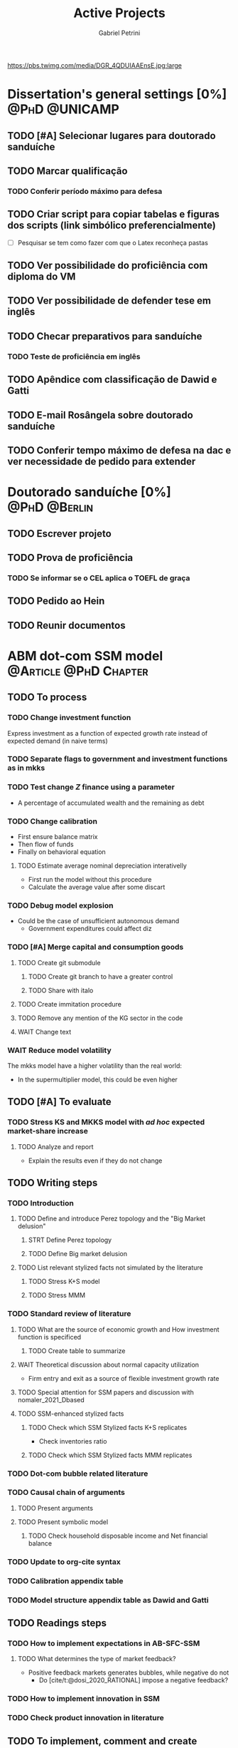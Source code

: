 #+OPTIONS: num:nil toc:nil
#+TITLE: Active Projects
#+AUTHOR: Gabriel Petrini
#+OPTIONS: num:nil ^:{} toc:nil
#+EXCLUDE_TAGS: noexport ARCHIVE
#+hugo_base_dir: ~/BrainDump/
#+hugo_section: private
#+HUGO_TAGS: workflow gtd
#+BIBLIOGRAPHY: ~/Org/zotero_refs.bib
#+cite_export: csl apa.csl
https://pbs.twimg.com/media/DGR_4QDUIAAEnsE.jpg:large

* Dissertation's general settings [0%] :@PhD:@UNICAMP:
** TODO [#A] Selecionar lugares para doutorado sanduíche

** TODO Marcar qualificação
*** TODO Conferir período máximo para defesa
** TODO Criar script para copiar tabelas e figuras dos scripts (link simbólico preferencialmente)
- [ ] Pesquisar se tem como fazer com que o Latex reconheça pastas

** TODO Ver possibilidade do proficiência com diploma do VM

** TODO Ver possibilidade de defender tese em inglês

** TODO Checar preparativos para sanduíche

*** TODO Teste de proficiência em inglês

** TODO Apêndice com classificação de Dawid e Gatti

** TODO E-mail Rosângela sobre doutorado sanduíche

** TODO Conferir tempo máximo de defesa na dac e ver necessidade de pedido para extender

* Doutorado sanduíche [0%] :@PhD:@Berlin:
:PROPERTIES:
:agenda-group: Sanduiche
:END:

** TODO Escrever projeto

** TODO Prova de proficiência

*** TODO Se informar se o CEL aplica o TOEFL de graça

** TODO Pedido ao Hein

** TODO Reunir documentos

* ABM dot-com SSM model :@Article:@PhD:Chapter:
:PROPERTIES:
:agenda-group: Dot-Com ABM
:END:

** TODO To process

*** TODO Change investment function

Express investment as a function of expected growth rate instead of expected demand (in naive terms)

*** TODO Separate flags to government and investment functions as in mkks

*** TODO Test change $Z$ finance using a parameter


- A percentage of accumulated wealth and the remaining as debt

*** TODO Change calibration

- First ensure balance matrix
- Then flow of funds
- Finally on behavioral equation

**** TODO Estimate average nominal depreciation interativelly

- First run the model without this procedure
- Calculate the average value after some discart

*** TODO Debug model explosion

- Could be the case of unsufficient autonomous demand
  - Government expenditures could affect diz

*** TODO [#A] Merge capital and consumption goods

**** TODO Create git submodule
***** TODO Create git branch to have a greater control
***** TODO Share with italo

**** TODO Create immitation procedure

**** TODO Remove any mention of the KG sector in the code

**** WAIT Change text


*** WAIT Reduce model volatility

The mkks model have a higher volatility than the real world:
- In the supermultiplier model, this could be even higher

** TODO [#A] To evaluate

*** TODO Stress KS and MKKS model with /ad hoc/ expected market-share increase



**** TODO Analyze and report
- Explain the results even if they do not change
** TODO Writing steps


*** TODO Introduction

**** TODO Define and introduce Perez topology and the "Big Market delusion"

***** STRT Define Perez topology

***** TODO Define Big market delusion

**** TODO List relevant stylized facts not simulated by the literature

***** TODO Stress K+S model

***** TODO Stress MMM

*** TODO Standard review of literature


**** TODO What are the source of economic growth and How investment function is specificed

***** TODO Create table to summarize

**** WAIT Theoretical discussion about normal capacity utilization

- Firm entry and exit as a source of flexible investment growth rate

**** TODO Special attention for SSM papers and discussion with nomaler_2021_Dbased
**** TODO SSM-enhanced stylized facts

***** TODO Check which SSM Stylized facts K+S replicates

- Check inventories ratio

***** TODO Check which SSM Stylized facts MMM replicates


*** TODO Dot-com bubble related literature

*** TODO Causal chain of arguments

**** TODO Present arguments

**** TODO Present symbolic model

***** TODO Check household disposable income and Net financial balance

*** TODO Update to org-cite syntax

*** TODO Calibration appendix table

*** TODO Model structure appendix table as Dawid and Gatti

** TODO Readings steps

*** TODO How to implement expectations in AB-SFC-SSM

**** TODO What determines the type of market feedback?

- Positive feedback markets generates bubbles, while negative do not
  - Do [cite/t:@dosi_2020_RATIONAL] impose a negative feedback?

*** TODO How to implement innovation in SSM

*** TODO Check product innovation in literature

** TODO To implement, comment and create checkers
*** TODO General
**** TODO Check SFC consistency
***** TODO Back to Pedrosa's R equations
****** TODO Define gZ to zero
***** TODO Change SFC tables
***** TODO Implement SFC aggregate equations with K sector
*** TODO Households foreclosure procedure
*** TODO Implement endogenous expectations mechanism routine

**** TODO Read [cite/t:@dosi_2020_RATIONAL] source code

** TODO Model run

*** TODO Baseline model run

**** TODO Calibrate

***** TODO Check why aggregate demand is being equal to zero

****** TODO Compare with Italo's adjustments

**** TODO Change equations in R script

***** TODO Include nominal depreciation rate in h equation?

#+begin_example
h ~ (g_k * v)/u + avg_dep_nom
#+end_example


***** TODO Include real depreciation in firms investment equation?

#+begin_example
If ~ h*S + Pk * Nominal_Dep
#+end_example


*** TODO Run model with endogenous expectations

** TODO Plots
*** TODO Script to generate plots for baseline
**** TODO How to ensure that support function will not invade main files
*** TODO Additional plots for endogenous mechanism
** TODO Analyzes

*** TODO Model with no expectational endogenous mechanism

*** TODO Model with expectational endogenous mechanism

*** TODO Report model with endogenous expectations

** TODO Performance
*** TODO Check cpp lists and how to employ them for households
*** TODO Change value using purpurea
*** TODO Move LSD internal files to Model.org
*** TODO Import initial variables using org table in purpurea
*** TODO Define macro pointers as in KS

* TODO SFC [0%] :Article:@Master:
:PROPERTIES:
:agenda-group: SFC residential investment
:END:

** TODO Adicionar lattes

* TODO VECM [0%] :Article:@Master:
:PROPERTIES:
:agenda-group: VECM own rate
:END:


** TODO Avisar na carta aos pareceristas que removemos a menção ao "first period"

** TODO Pensar onde incluir figura 1

** TODO Mudar fonte no mpl

*** STRT IRF

*** TODO FEVD


*** Sources

- [[https://stackoverflow.com/questions/16287921/python-matplotlib-change-axis-labels-legend-from-bold-to-regular-weight/30731054#30731054][Python matplotlib: Change axis labels/legend from bold to regular weight]]
- [[https://stackoverflow.com/questions/33942210/consistent-fonts-between-matplotlib-and-latex][Consistent fonts between matplotlib and latex]]

** TODO Separar apêndices

** TODO Remover 10 lag nos testes de seleção da ordem do modelo

** TODO Ajustar menção lag FEVD
** WAIT Export to docx

*** TODO Check why equations, figures and tables are not exported

* Nikiforos econometric model response :@Article:
:PROPERTIES:
:agenda-group: Nikiforos response
:END:

** WAIT Revisão geral e gramarly

** WAIT Formatação


* PED CE362
:PROPERTIES:
:agenda-group: PED
:END:
** TODO Instalar gambit
** TODO Instalar e testar pacote Nash.jl
*** TODO Verificar se é aplicável a estratégias puras

** STRT Resolver lista de monopólio

** WAIT Resolver lista de teoria dos jogos
** WAIT Resolver lista de oligopólio
** WAIT Resolver lista de equilíbrio geral
* WAIT Dissertation group discussion :@Group:
:PROPERTIES:
:agenda-group: PhDDiscussionGroup
:END:

* WAIT Ratchet effect SSM paper [0/3] :@Article:@PhD:
:PROPERTIES:
:agenda-group: RatchetEffect
:END:

** TODO Implement analytical solution

*** TODO Save objects using pickle package

*** TODO Export common functions

*** TODO Fix commutative assumption in sympy

** TODO Generalize Daniel's script

*** WAIT Create function to generalize common plots

*WAITING:* Daniel's first results to test the function

** TODO Test Ratchet effect with maximum consumption function (in levels)

* WAIT Case-Shiller index for São José dos Campos
:PROPERTIES:
:agenda-group: CaseShillerSJC
:END:

** TODO Select Housing Journals

** TODO Read Augusto's report

* WAIT ABM Spatial Housing [0%] :Dissertation:@PhD:
:PROPERTIES:
:agenda-group: Spatial housing ABM
:END:

** TODO [#A] Difusion model
** TODO [#A] Modelar versão mais simples
- [ ] Ver exportação de tabela no html
  + Incluir slider css

** TODO Pesquisar melhor sobre os hooks do LSD

** TODO [#C] Pesquisar lattice LSD

** TODO Modelo com crédito para as famílias

** TODO Modelo com preço das casas pró-cíclico

* Braindump
:PROPERTIES:
:agenda-group: Hugo blog
:END:
** TODO Update ABOUT
** TODO Create Knowledge base
** TODO Update housekeeping
** TODO Create publications entry
** TODO Create teaching section
** TODO Create factbook for stylized facts

** TODO Corrigir tema escuro


** TODO Add bibliography in placeholder entry

** TODO [#A] Fix website to show code chunks

* Emacs :@free:


** TODO Adapt notes

*** TODO Convert mds

*** TODO Convert Rmds


** TODO Fix paragraph break line in sections with ignore heading


** TODO Implement citeproc-el to export to docx

** TODO Fix =#+Results:= wrap to export latex properly

* Monografias [0%] :@Orientations:
:PROPERTIES:
:agenda-group: Monografias
:END:

* Configuração desktop :@free:

** TODO Latex


*** TODO Criar links simbólicos tese

*** TODO Instalar styles latex



** TODO git submodules

** TODO Merge duplicate zotero entries

* WAIT MKKS model [0/3] :@Article:
:PROPERTIES:
:agenda-group: MKKS model
:END:

** TODO Endogeneizar rho_u

** TODO Ajustar equações dos bancos

- Separar capital de giro e investimento

** TODO Adaptar diagrama

- [X] Sem dole do governo para as famílias
- [ ] Governo consome direto das firmas
- [ ] Não tem loan credit market
  + [ ] Sem heterogeneidade dos bancos
- [ ] Sem new firms
- [ ] Banco central implícito (manter)

* WAIT QCA rating paper :@Article:@PhD:

** Skim for results and related bibliography

* Bibliographical shinny app [0/0] :@free:

*Description:* Map heterodox publications and interactions

** [[https://docs.ropensci.org/bib2df/][bib2df]]
* Style journal templates :@free:
** TODO Create repo
** TODO Document examples

* WAIT RPPS in ABM
